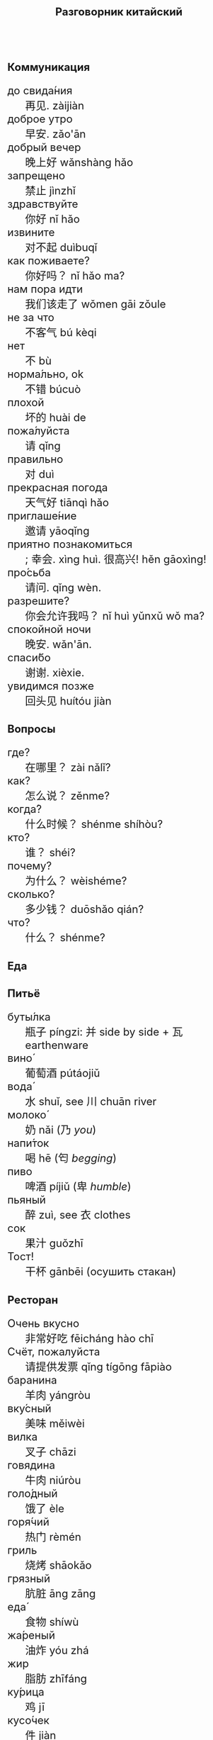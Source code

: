 #+TITLE: Разговорник китайский
#+AUTHOR: 
#+DATE: 
#+HTML_HEAD_EXTRA: <style>*{font-size: x-large;}</style>
# +LATEX_CLASS_OPTIONS: [10pt,twocolumn]
# +LATEX_HEADER: \usepackage{fullpage}
#+LATEX_HEADER: \usepackage[margin=0.7cm]{geometry}

#+LATEX_HEADER: \usepackage{fontspec}
#+LATEX_HEADER: \setmainfont{Noto Serif}
#+LATEX_HEADER: \usepackage{xeCJK}
#+LATEX_HEADER: \setCJKmainfont{Arial Unicode MS}
# +LATEX_HEADER: \setmainfont{DejaVu Serif}
# +LATEX_HEADER: \usepackage[english,russian]{babel}
#+LATEX_HEADER: \usepackage{paralist}
#+LATEX_HEADER: \let\enumerate\compactenum
#+LATEX_HEADER: \let\description\compactdesc

#+LATEX_HEADER: \usepackage{multicol}

#+LATEX: \setlength{\columnsep}{8pt}
#+LATEX: \begin{multicols}{3}
* Коммуникация
 + до свида́ния :: 再见. zàijiàn
 + доброе утро :: 早安. zǎo'ān
 + добрый вечер :: 晚上好 wǎnshàng hǎo
 + запрещено :: 禁止 jìnzhǐ
 + здравствуйте :: 你好 nǐ hǎo
 + извините :: 对不起 duìbuqǐ
 + как поживаете? :: 你好吗？ nǐ hǎo ma?
 + нам пора идти :: 我们该走了 wǒmen gāi zǒule
 + не за что :: 不客气 bú kèqi
 + нет :: 不 bù
 + норма́льно, ok :: 不错 búcuò
 + плохой :: 坏的 huài de
 + пожа́луйста :: 请 qǐng
 + правильно :: 对 duì
 + прекрасная погода :: 天气好 tiānqì hǎo
 + приглаше́ние :: 邀请 yāoqǐng
 + приятно познакомиться :: ; 幸会. xìng huì. 很高兴! hěn gāoxìng!
 + про́сьба :: 请问.  qǐng wèn.
 + разрешите? :: 你会允许我吗？ nǐ huì yǔnxǔ wǒ ma?
 + спокойной ночи :: 晚安. wǎn'ān.
 + спаси́бо :: 谢谢. xièxie.
 + увидимся позже :: 回头见 huítóu jiàn

* Вопросы
 + где? :: 在哪里？ zài nǎlǐ?
 + как? :: 怎么说？ zěnme?
 + когда́? ::  什么时候？ shénme shíhòu?
 + кто? ::    谁？ shéi?
 + почему? :: 为什么？ wèishéme?	   
 + сколько? :: 多少钱？ duōshǎo qián?
 + что? ::    什么？ shénme?
* Еда
** Питьё
 + буты́лка :: 瓶子 píngzi: 并 side by side + 瓦 earthenware
 + вино́ :: 葡萄酒 pútáojiǔ
 + вода́ :: 水 shuǐ, see 川 chuān river
 + молоко́ :: 奶 nǎi (乃 /you/)
 + напи́ток ::  喝 hē (匄 /begging/)
 + пиво ::  啤酒 píjiǔ (卑 /humble/)
 + пьяный :: 醉 zuì, see  衣 clothes
 + сок ::  果汁 guǒzhī 
 + Тост! :: 干杯 gānbēi (осушить стакан)

** Ресторан
 + Очень вкусно :: 非常好吃   fēicháng hào chī
 + Счёт, пожалуйста :: 请提供发票	 qǐng tígōng fāpiào
 + баранина :: 	羊肉  yángròu
 + вку́сный :: 	美味	 měiwèi
 + вилка :: 	叉子	 chāzi
 + говядина :: 	牛肉 	 niúròu
 + голо́дный ::  饿了	 èle
 + горя́чий ::  热门	 rèmén
 + гриль :: 	烧烤	 shāokǎo
 + грязный :: 	肮脏	 āng zāng
 + еда́ :: 	食物	 shíwù
 + жа́реный :: 	油炸	 yóu zhá
 + жир :: 	脂肪	 zhīfáng
 + ку́рица :: 	鸡	 jī
 + кусо́чек :: 	件	 jiàn
 + ма́сло :: 	油	 yóu
 + моло́чный ::	牛奶	 niúnǎi
 + моро́женое :: 淇淋	 bīngqílín
 + мя́со :: 	肉	 ròu
 + нож :: 	刀	 dāo
 + обе́д :: 	午餐	 wǔcān
 + оре́х :: 	坚果	 jiānguǒ
 + почки :: 	肾脏	 shènzàng   
 + нут :: 	鹰嘴豆	 yīng zuǐ dòu
 + са́хар :: 	糖	 táng
 + сала́т :: 	沙拉	 shālā
 + све́жий :: 	新鲜	 xīnxiān
 + свини́на :: 	猪肉	 zhūròu
 + сла́дкий :: 	甜蜜	 tiánmì
 + сливочное ма́сло :: 	黄油	 huángyóu
 + сосиска :: 	香肠	 xiāngcháng 
 + соль :: 	盐	 yán
 + суп :: 	汤	 tāng
 + сы́тый :: 	吃饱了	 chī bǎole
 + сыро́й :: 	生的	 shēng de
 + у́жин :: 	晚餐	 wǎncān
 + у́ксус :: 	醋	 cù
 + хлеб :: 	面包	 miànbāo
 + ча́шка :: 	杯子	 bēizi
 + язык :: 	舌头 	 shétou
 + яйцо́ :: 	鸡蛋	 jīdàn

** Фрукты и овощи
 + арбу́з :: 
 + баклажан :: 
 + бана́н :: 
 + виноград :: 
 + гриб :: 
 + груша :: 
 + ды́ня :: 
 + капу́ста :: 
 + карто́фель :: 
 + лук :: 
 + морко́вь :: 
 + о́вощ :: 
 + огуре́ц :: 
 + пе́рец :: 
 + пе́рсик :: 
 + помидо́р :: 
 + свекла́ :: 
 + фрукт :: 
 + цукини :: 
 + я́блоко :: 
 + я́года :: 

* Магазин
 + дешево :: 
 + дорого :: 
 + не хочу :: 
 + откройте :: 
 + скидка будет? :: 
 + сколько стоит? :: 
 + я вернусь :: 
* Размер
 + больше :: 
 + большо́й :: 
 + высо́кий :: 
 + длинный :: 
 + короткий :: 
 + легки́й :: 
 + ма́ленький :: 
 + меньше :: 
 + приблизи́тельно :: 
 + тяжелый :: 

* Город
 + банкома́т :: 自动提款机 zìdòng tí kuǎn jī:     
 + го́род ::    城市	  chéngshì
 + деревня ::  村庄	  cūnzhuāng
 + мост ::     桥	  qiáo (tall tree)	     	 	     
 + переу́лок :: 巷子	  xiàngzi 
 + у́лица ::    街道	  jiēdào
* Время
 + вечер :: 
 + воскресе́нье :: 
 + всегда́ :: 
 + вчера́ :: 
 + выходно́й :: 
 + год :: 
 + день :: 
 + до :: 
 + до́лго :: 
 + за́втра :: 
 + мину́та :: 
 + нача́ло :: 
 + недо́лго :: 
 + ночь :: 
 + по́зже :: 
 + по́лночь :: 
 + пото́м :: 
 + приблизи́тельно  :: 
 + про́шлый :: 
 + ра́но :: 
 + сего́дня :: 
 + сейча́с :: 
 + ско́ро :: 
 + сра́зу :: 
 + суббо́та :: 
 + у́тро :: 
 + ча́сто :: 
 + час :: 
* Транспорт 
 + близко :: 
 + быстро :: 
 + восто́к :: 
 + далеко :: 
 + за́пад :: 
 + кора́бль :: 
 + ло́дка :: 
 + маши́на :: 
 + медленно :: 
 + ме́сто :: 
 + пое́здка :: 
 + отправление :: 
 + отправляется :: 
 + се́вер :: 
 + юг :: 
 + я опоздал :: 

* Погода
 + бу́ря :: 
 + ве́тер :: 
 + град :: 
 + гроза́ :: 
 + гром :: 
 + дождь :: 
 + жара́ :: 
 + кли́мат :: 
 + лед :: 
 + лу́жа :: 
 + мо́кро :: 
 + мо́лния :: 
 + моро́з :: 
 + о́блако :: 
 + пого́да :: 
 + прогно́з :: 
 + прохла́дный :: 
 + ра́дуга :: 
 + снег :: 
 + со́лнце :: 
 + су́хо :: 
 + температу́ра :: 
 + тёплый :: 
 + тума́н :: 
 + холо́дный :: 
 + я́сный :: 

* Associations
 + 丁 :: a nail
 + 丌 :: pedestal
 + 丙 :: /third/ of stems
 + 亡 :: to die, to escape (/forget/ 忘)
 + 佥 :: all together (亼 + 吅 + 从)
 + 史 :: a scribe \to history
 + 夂 :: sole of foot
 + 已 :: to finish
 + 巴 :: knealing/snake (/colour/)
 + 平 :: level, equal
 + 彔 :: filter (/green/)
 + 攵 :: to hit
 + 易 :: a filled container (/easy/)
 + 更 :: to change
 + 止 :: foot \to stop (/walk/ 走)
 + 爪 :: claw (/colour/ 色)
 + 疒 :: bed for the /sick/ 病
 + 目 :: /eye/ (眼睛)
 + 禾 :: rice
 + 自 :: nose (鼻)
 + 艮 :: look back /eye/
 + 青 :: growing + flesh \to blue-green
 + 页 :: a page
 + 殳 :: a handle, to rotate
 + 舟 :: a boat
 + 廾 廿 :: twenty or both hands
 + 氏 :: clan, the root of a tree
 + 贝 :: cowrie, money
 + 考 :: old man on a cane

#+LATEX: \end{multicols}
